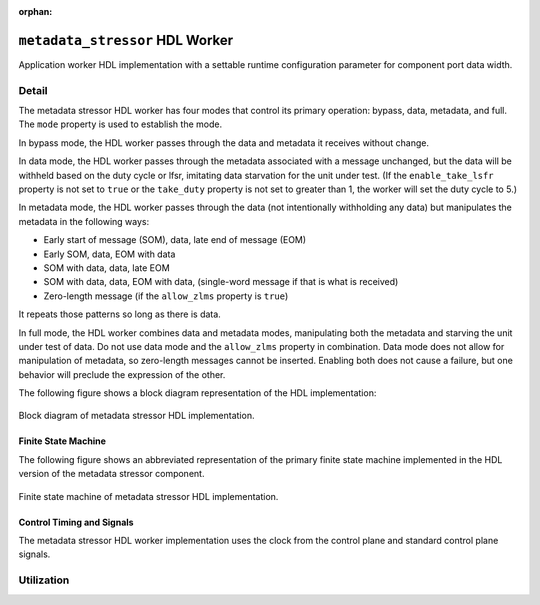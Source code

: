 .. metadata_stressor HDL worker

.. This file is protected by Copyright. Please refer to the COPYRIGHT file
   distributed with this source distribution.

   This file is part of OpenCPI <http://www.opencpi.org>

   OpenCPI is free software: you can redistribute it and/or modify it under the
   terms of the GNU Lesser General Public License as published by the Free
   Software Foundation, either version 3 of the License, or (at your option) any
   later version.

   OpenCPI is distributed in the hope that it will be useful, but WITHOUT ANY
   WARRANTY; without even the implied warranty of MERCHANTABILITY or FITNESS FOR
   A PARTICULAR PURPOSE. See the GNU Lesser General Public License for
   more details.

   You should have received a copy of the GNU Lesser General Public License
   along with this program. If not, see <http://www.gnu.org/licenses/>.

:orphan:

.. _metadata_stressor-HDL-worker:


``metadata_stressor`` HDL Worker
================================
Application worker HDL implementation
with a settable runtime configuration parameter
for component port data width.

Detail
------
The metadata stressor HDL worker has four modes that control its primary operation:
bypass, data, metadata, and full. The ``mode`` property is used to establish the mode.

In bypass mode, the HDL worker passes through the data
and metadata it receives without change.

In data mode, the HDL worker passes through the
metadata associated with a message unchanged, but the data will be withheld based on
the duty cycle or lfsr, imitating data starvation for the unit under test.
(If the ``enable_take_lsfr`` property is not set to ``true`` or the
``take_duty`` property is not set to greater than 1,
the worker will set the duty cycle to 5.)

In metadata mode, the HDL worker passes through the data (not intentionally withholding
any data) but manipulates the metadata in the following ways:

* Early start of message (SOM), data, late end of message (EOM)
  
* Early SOM, data, EOM with data
  
* SOM with data, data, late EOM
  
* SOM with data, data, EOM with data, (single-word message if that is what is received)

* Zero-length message (if the ``allow_zlms`` property is ``true``)
  
It repeats those patterns so long as there is data.

In full mode, the HDL worker combines data and metadata modes, manipulating
both the metadata and starving the unit under test of data.
Do not use data mode and the ``allow_zlms`` property in combination.
Data mode does not allow for manipulation of metadata, so
zero-length messages cannot be inserted. Enabling both does
not cause a failure, but one behavior
will preclude the expression of the other.

The following figure shows a block diagram representation of the HDL implementation:

.. figure:: ../metadata_stressor.test/doc/figures/metadata_stressor_block_diagram.svg
   :alt: Metadata Stressor Block Diagram
   :align: center

   Block diagram of metadata stressor HDL implementation.

.. ocpi_documentation_worker::

  in: Size defined by ``DATA_WIDTH_p``.

  out: Size defined by ``DATA_WIDTH_p``.

Finite State Machine
~~~~~~~~~~~~~~~~~~~~
The following figure shows an abbreviated representation of
the primary finite state machine implemented in the HDL version of the metadata stressor component.

.. figure:: ../metadata_stressor.test/doc/figures/ms_fsm_abrv.png
   :alt: Metadata Stressor Finite State Machine
   :align: center

   Finite state machine of metadata stressor HDL implementation.

Control Timing and Signals
~~~~~~~~~~~~~~~~~~~~~~~~~~
The metadata stressor HDL worker implementation uses the clock from
the control plane and standard control plane signals.

Utilization
-----------
.. ocpi_documentation_utilization::
